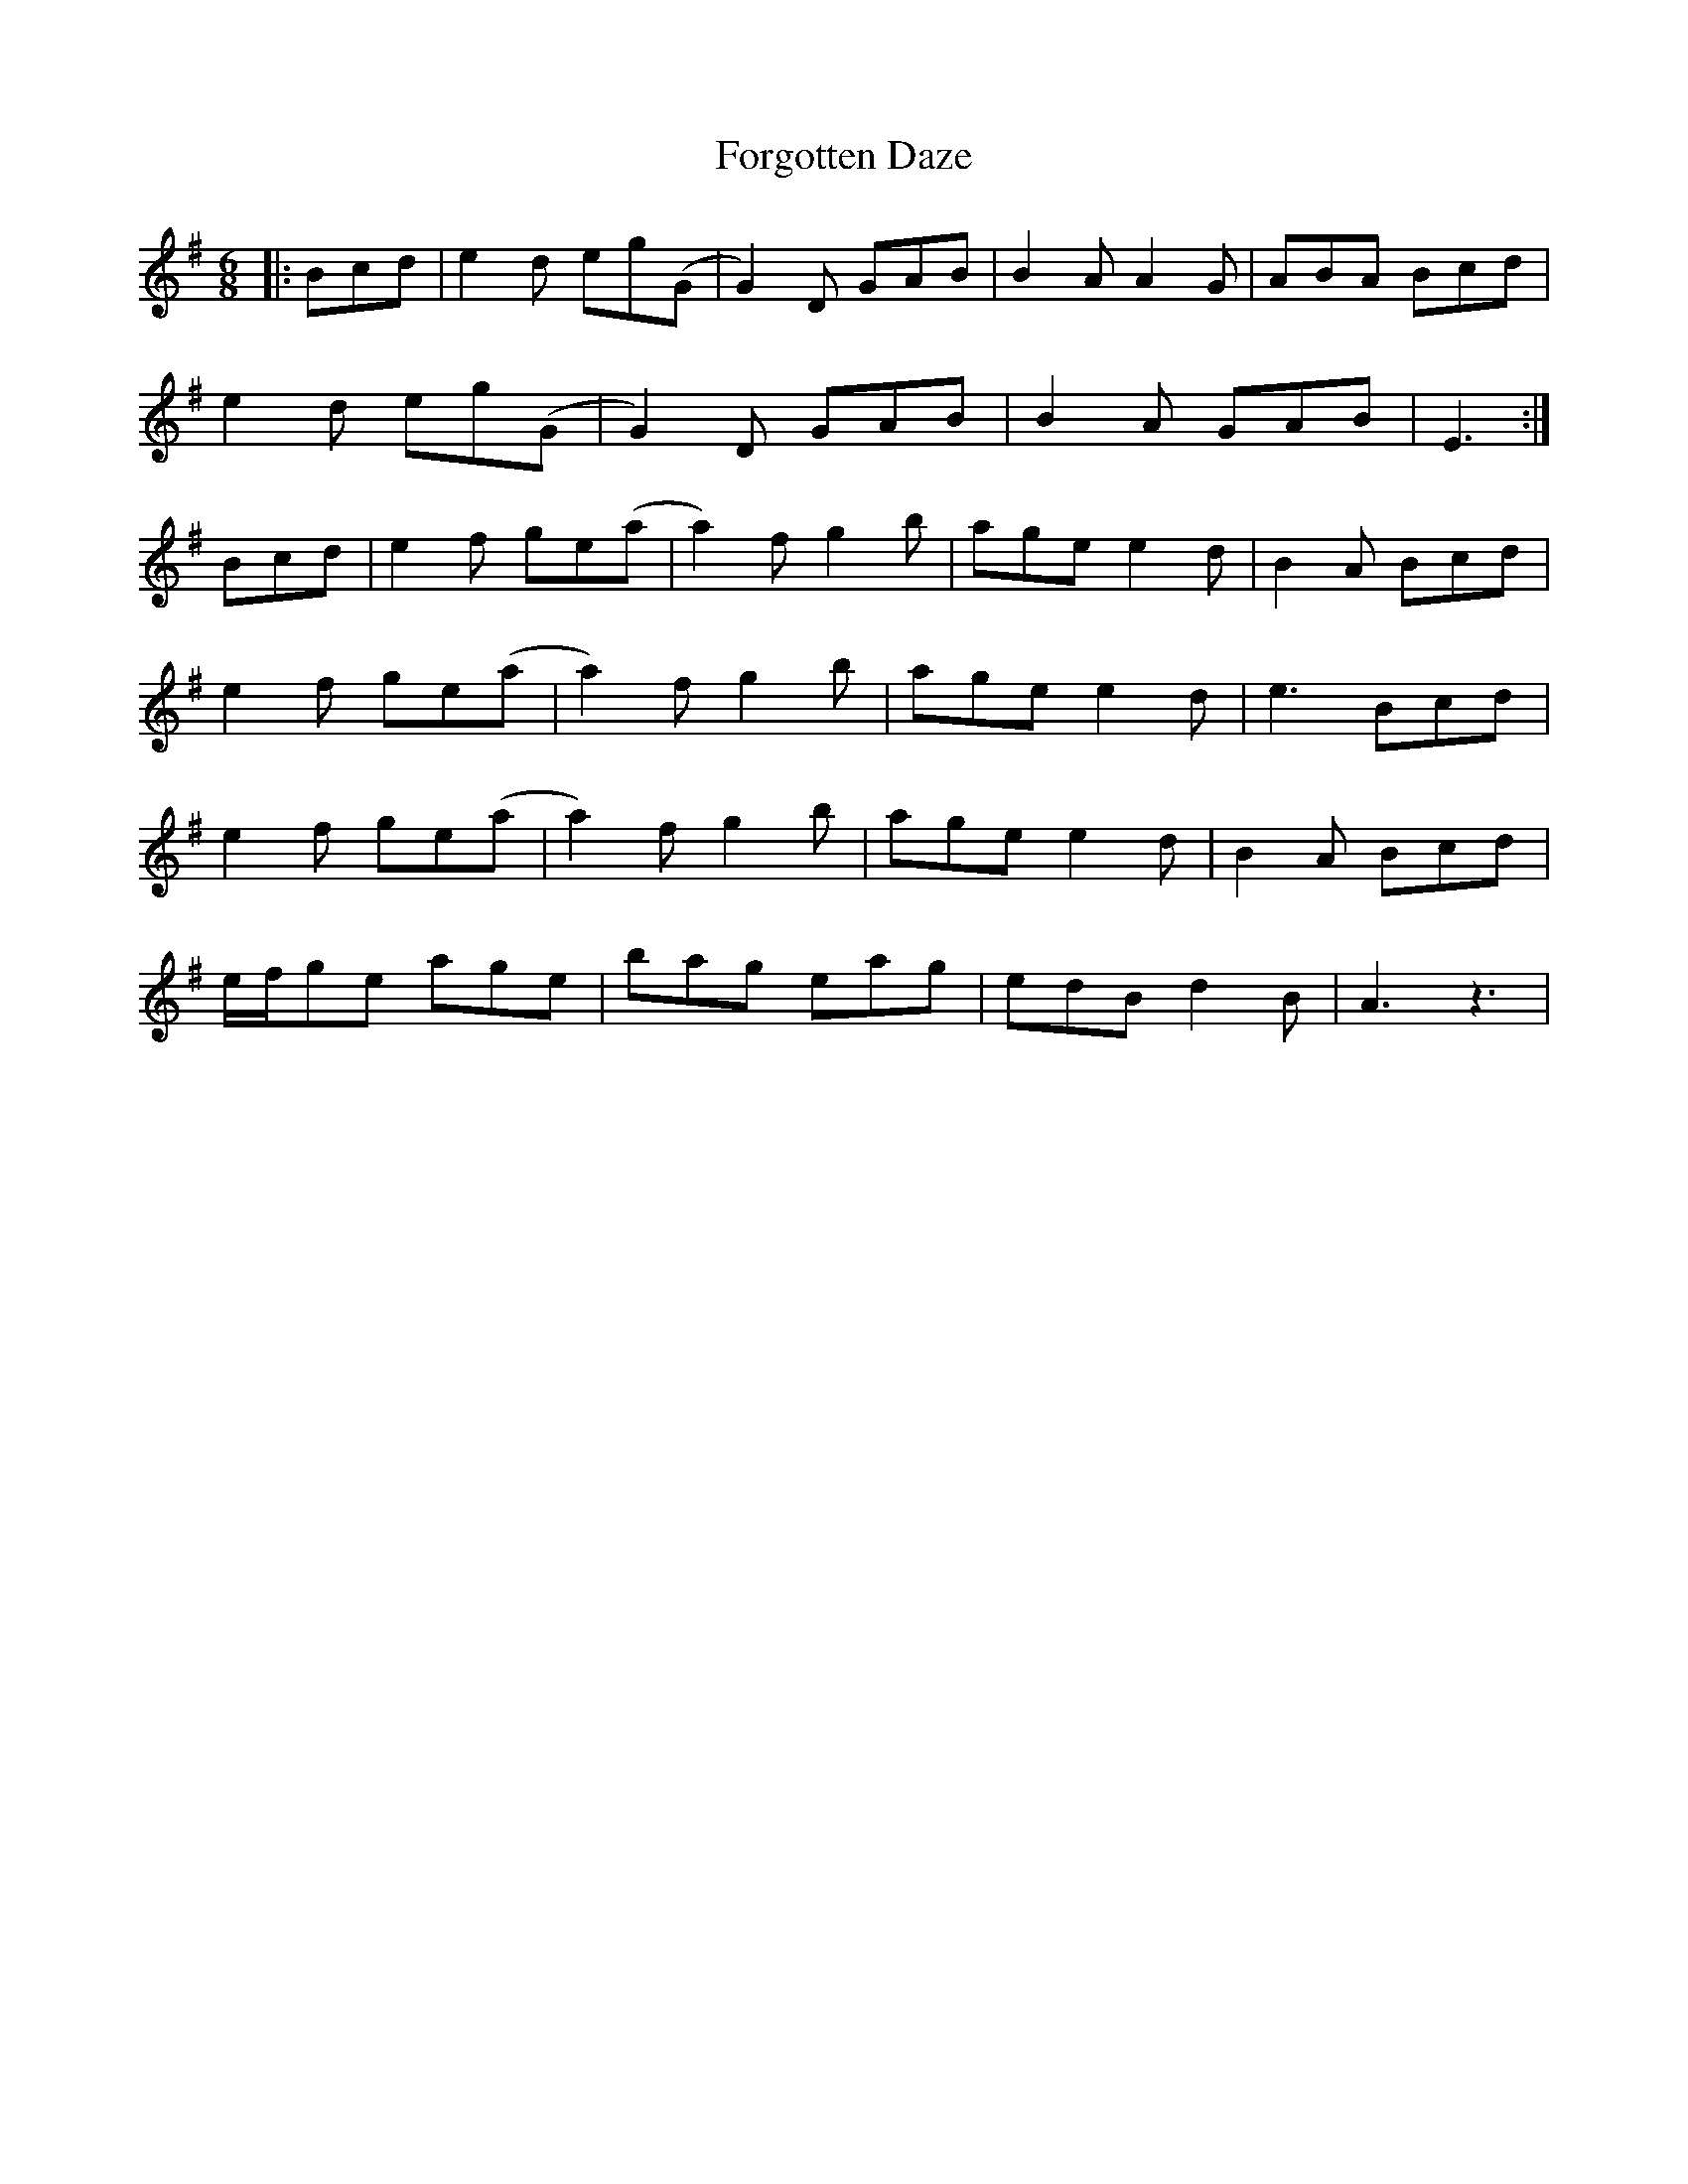 X: 13759
T: Forgotten Daze
R: jig
M: 6/8
K: Gmajor
|:Bcd|e2 d eg(G|G2) D GAB|B2 A A2 G|ABA Bcd|
e2 d eg(G|G2) D GAB|B2 A GAB|E3:|
Bcd|e2 f ge(a|a2) f g2 b|age e2 d|B2 A Bcd|
e2 f ge(a|a2) f g2 b|age e2 d|e3 Bcd|
e2 f ge(a|a2) f g2 b|age e2 d|B2 A Bcd|
e/f/ge age|bag eag|edB d2 B|A3z3|

